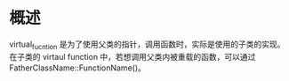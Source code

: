 * 概述
  virtual_fucntion 是为了使用父类的指针，调用函数时，实际是使用的子类的实现。
  在子类的 virtaul function 中，若想调用父类内被重载的函数，可以通过 FatherClassName::FunctionName()。

